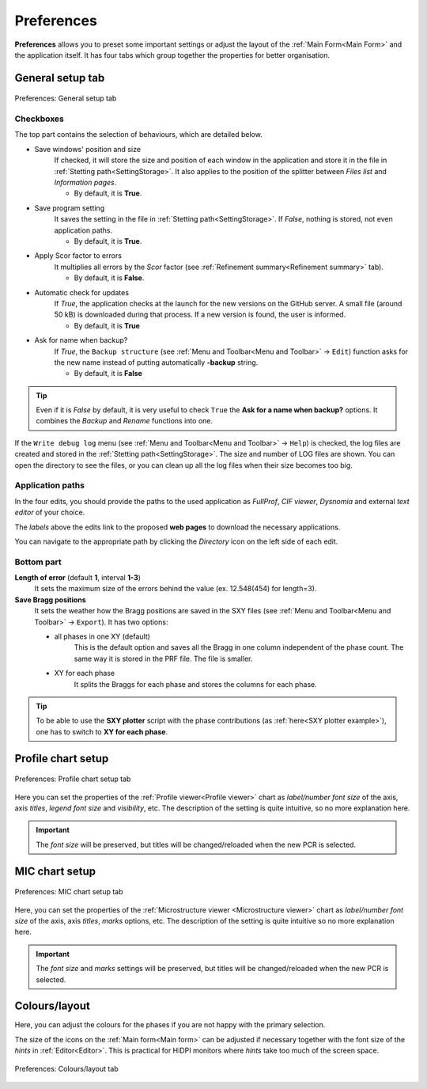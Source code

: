 .. GetControl documentation - Preferences form

.. _Preferences:

Preferences
###########

**Preferences** allows you to preset some important settings or adjust the layout of the :ref:`Main Form<Main Form>` and the application itself. It has four tabs which group together the properties for better organisation.

.. _General setup:

General setup tab
=================

.. figure:: ./img/pref-general.jpg
    :width: 80%
    :align: center

    Preferences: General setup tab

Checkboxes
-----------

The top part contains the selection of behaviours, which are detailed below.

- Save windows' position and size
    If checked, it will store the size and position of each window in the application and store it in the file in :ref:`Stetting path<SettingStorage>`. It also applies to the position of the splitter between *Files list* and *Information pages*.

    * By default, it is **True**.
- Save program setting
    It saves the setting in the file in :ref:`Stetting path<SettingStorage>`. If *False*, nothing is stored, not even application paths.

    * By default, it is **True**.
- Apply Scor factor to errors
    It multiplies all errors by the *Scor* factor (see :ref:`Refinement summary<Refinement summary>` tab).

    * By default, it is **False**.
- Automatic check for updates
    If *True*, the application checks at the launch for the new versions on the GitHub server. A small file (around 50 kB) is downloaded during that process. If a new version is found, the user is informed.

    * By default, it is **True**
- Ask for name when backup?
    If *True*, the ``Backup structure`` (see :ref:`Menu and Toolbar<Menu and Toolbar>` -> ``Edit``) function asks for the new name instead of putting automatically **-backup** string.

    * By default, it is **False**

.. tip::
    Even if it is *False* by default, it is very useful to check ``True`` the **Ask for a name when backup?** options. It combines the *Backup* and *Rename* functions into one.

If the ``Write debug log`` menu (see :ref:`Menu and Toolbar<Menu and Toolbar>` -> ``Help``) is checked, the log files are created and stored in the :ref:`Stetting path<SettingStorage>`. The size and number of LOG files are shown. You can open the directory to see the files, or you can clean up all the log files when their size becomes too big.

Application paths
-----------------

In the four edits, you should provide the paths to the used application as *FullProf*, *CIF viewer*, *Dysnomia* and external *text editor* of your choice.

The *labels* above the edits link to the proposed **web pages** to download the necessary applications.

You can navigate to the appropriate path by clicking the *Directory* icon on the left side of each edit.

Bottom part
-----------

**Length of error** (default **1**, interval **1-3**)
    It sets the maximum size of the errors behind the value (ex. 12.548(454) for length=3).

**Save Bragg positions**
    It sets the weather how the Bragg positions are saved in the SXY files (see :ref:`Menu and Toolbar<Menu and Toolbar>` -> ``Export``). It has two options:

    - all phases in one XY (default)
        This is the default option and saves all the Bragg in one column independent of the phase count. The same way it is stored in the PRF file. The file is smaller.
    - XY for each phase
        It splits the Braggs for each phase and stores the columns for each phase.

.. tip::
    To be able to use the **SXY plotter** script with the phase contributions (as :ref:`here<SXY plotter example>`), one has to switch to **XY for each phase**.

.. _Profile chart:

Profile chart setup
===================

.. figure:: ./img/pref-line.jpg
    :width: 80%
    :align: center

    Preferences: Profile chart setup tab

Here you can set the properties of the :ref:`Profile viewer<Profile viewer>` chart as *label/number font size* of the axis, axis *titles*, *legend font size* and *visibility*, etc. The description of the setting is quite intuitive, so no more explanation here.

.. important::
    The *font size* will be preserved, but titles will be changed/reloaded when the new PCR is selected.

.. _MIC chart:

MIC chart setup
===============

.. figure:: ./img/pref-mic.jpg
    :width: 80%
    :align: center

    Preferences: MIC chart setup tab

Here, you can set the properties of the :ref:`Microstructure viewer <Microstructure viewer>` chart as *label/number font size* of the axis, axis *titles*, *marks* options, etc. The description of the setting is quite intuitive so no more explanation here.

.. important::
    The *font size* and *marks* settings will be preserved, but titles will be changed/reloaded when the new PCR is selected.

.. _Colours and layout:

Colours/layout
==============

Here, you can adjust the colours for the phases if you are not happy with the primary selection.

The size of the icons on the :ref:`Main form<Main form>` can be adjusted if necessary together with the font size of the *hints* in :ref:`Editor<Editor>`. This is practical for HiDPI monitors where *hints* take too much of the screen space.

.. figure:: ./img/pref-layout.jpg
    :width: 80%
    :align: center

    Preferences: Colours/layout tab
